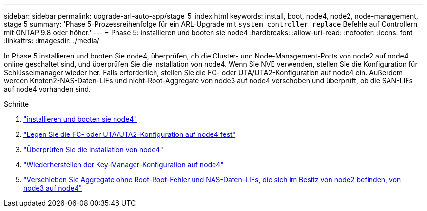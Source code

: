 ---
sidebar: sidebar 
permalink: upgrade-arl-auto-app/stage_5_index.html 
keywords: install, boot, node4, node2, node-management, stage 5 
summary: 'Phase 5-Prozessreihenfolge für ein ARL-Upgrade mit `system controller replace` Befehle auf Controllern mit ONTAP 9.8 oder höher.' 
---
= Phase 5: installieren und booten sie node4
:hardbreaks:
:allow-uri-read: 
:nofooter: 
:icons: font
:linkattrs: 
:imagesdir: ./media/


[role="lead"]
In Phase 5 installieren und booten Sie node4, überprüfen, ob die Cluster- und Node-Management-Ports von node2 auf node4 online geschaltet sind, und überprüfen Sie die Installation von node4. Wenn Sie NVE verwenden, stellen Sie die Konfiguration für Schlüsselmanager wieder her. Falls erforderlich, stellen Sie die FC- oder UTA/UTA2-Konfiguration auf node4 ein. Außerdem werden Knoten2-NAS-Daten-LIFs und nicht-Root-Aggregate von node3 auf node4 verschoben und überprüft, ob die SAN-LIFs auf node4 vorhanden sind.

.Schritte
. link:install_boot_node4.html["installieren und booten sie node4"]
. link:set_fc_or_uta_uta2_config_node4.html["Legen Sie die FC- oder UTA/UTA2-Konfiguration auf node4 fest"]
. link:verify_node4_installation.html["Überprüfen Sie die installation von node4"]
. link:restore_key-manager_config_node4.html["Wiederherstellen der Key-Manager-Konfiguration auf node4"]
. link:move_non_root_aggr_and_nas_data_lifs_node2_from_node3_to_node4.html["Verschieben Sie Aggregate ohne Root-Root-Fehler und NAS-Daten-LIFs, die sich im Besitz von node2 befinden, von node3 auf node4"]

